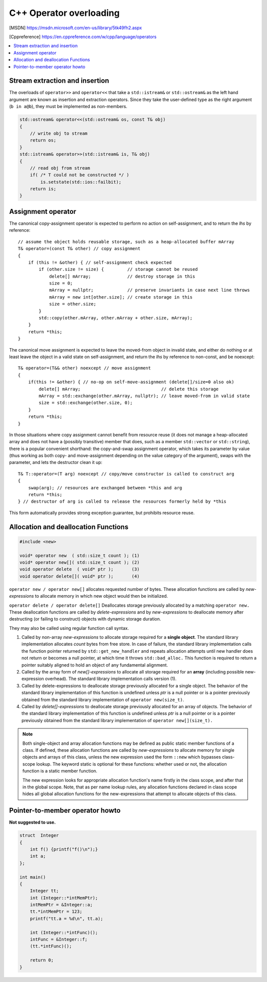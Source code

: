 ************************
C++ Operator overloading
************************

.. [MSDN]   https://msdn.microsoft.com/en-us/library/5tk49fh2.aspx
.. [Cppreference]  https://en.cppreference.com/w/cpp/language/operators

.. contents::
   :local:

Stream extraction and insertion
===============================

The overloads of ``operator>>`` and ``operator<<`` that take a ``std::istream&`` or ``std::ostream&`` 
as the left hand argument are known as insertion and extraction operators. Since they take the user-defined 
type as the right argument (``b in a@b``), they must be implemented as non-members.

.. code-block:: cpp

   std::ostream& operator<<(std::ostream& os, const T& obj)
   {
       // write obj to stream
       return os;
   }
   std::istream& operator>>(std::istream& is, T& obj)
   {
       // read obj from stream
       if( /* T could not be constructed */ )
           is.setstate(std::ios::failbit);
       return is;
   }

Assignment operator
===================

The canonical copy-assignment operator is expected to perform no action on self-assignment, 
and to return the *lhs* by reference::

   // assume the object holds reusable storage, such as a heap-allocated buffer mArray
   T& operator=(const T& other) // copy assignment
   {
       if (this != &other) { // self-assignment check expected
           if (other.size != size) {         // storage cannot be reused
               delete[] mArray;              // destroy storage in this
               size = 0;
               mArray = nullptr;             // preserve invariants in case next line throws
               mArray = new int[other.size]; // create storage in this
               size = other.size;
           } 
           std::copy(other.mArray, other.mArray + other.size, mArray);
       }
       return *this;
   }

The canonical move assignment is expected to leave the moved-from object in invalid state, 
and either do nothing or at least leave the object in a valid state on self-assignment, 
and return the *lhs* by reference to non-const, and be noexcept::

   T& operator=(T&& other) noexcept // move assignment
   {
       if(this != &other) { // no-op on self-move-assignment (delete[]/size=0 also ok)
           delete[] mArray;                               // delete this storage
           mArray = std::exchange(other.mArray, nullptr); // leave moved-from in valid state
           size = std::exchange(other.size, 0);
       }
       return *this;
   }

In those situations where copy assignment cannot benefit from resource reuse (it does not manage a heap-allocated array 
and does not have a (possibly transitive) member that does, such as a member ``std::vector`` or ``std::string``), there 
is a popular convenient shorthand: the copy-and-swap assignment operator, which takes its parameter by value (thus working 
as both copy- and move-assignment depending on the value category of the argument), swaps with the parameter, and lets 
the destructor clean it up::

   T& T::operator=(T arg) noexcept // copy/move constructor is called to construct arg
   {
       swap(arg); // resources are exchanged between *this and arg
       return *this;
   } // destructor of arg is called to release the resources formerly held by *this

This form automatically provides strong exception guarantee, but prohibits resource reuse.


Allocation and deallocation Functions
=====================================

.. code-block:: cpp

   #include <new>

   void* operator new  ( std::size_t count ); (1)
   void* operator new[]( std::size_t count ); (2)
   void operator delete  ( void* ptr );       (3)
   void operator delete[]( void* ptr );       (4)


``operator new / operator new[]`` allocates requested number of bytes. These allocation functions are called by 
*new-expressions* to allocate memory in which new object would then be initialized.

``operator delete / operator delete[]`` Deallocates storage previously allocated by a matching ``operator new.`` 
These deallocation functions are called by *delete-expressions* and by *new-expressions* to deallocate memory 
after destructing (or failing to construct) objects with dynamic storage duration. 

They may also be called using regular function call syntax.

#. Called by non-array *new-expressions* to allocate storage required for a **single object**. The standard library 
   implementation allocates *count* bytes from free store. In case of failure, the standard library implementation 
   calls the function pointer returned by ``std::get_new_handler`` and repeats allocation attempts until new handler 
   does not return or becomes a null pointer, at which time it throws ``std::bad_alloc.`` This function is required 
   to return a pointer suitably aligned to hold an object of any fundamental alignment.

#. Called by the array form of *new[]-expressions* to allocate all storage required for an **array** 
   (including possible new-expression overhead). The standard library implementation calls version (1).

#. Called by delete-expressions to deallocate storage previously allocated for a single object. 
   The behavior of the standard library implementation of this function is undefined unless *ptr* 
   is a null pointer or is a pointer previously obtained from the standard library implementation 
   of ``operator new(size_t)``.

#. Called by *delete[]-expressions* to deallocate storage previously allocated for an array of objects. 
   The behavior of the standard library implementation of this function is undefined unless *ptr* is a 
   null pointer or is a pointer previously obtained from the standard library implementation of 
   ``operator new[](size_t).``


.. note:: 

   Both single-object and array allocation functions may be defined as public static member functions of a class. 
   If defined, these allocation functions are called by *new-expressions* to allocate memory for single objects 
   and arrays of this class, unless the new expression used the form ``::new`` which bypasses class-scope lookup. 
   The keyword static is optional for these functions: whether used or not, the allocation function is a static member function.

   The new expression looks for appropriate allocation function's name firstly in the class scope, and after that in the global 
   scope. Note, that as per name lookup rules, any allocation functions declared in class scope hides all global allocation functions 
   for the new-expressions that attempt to allocate objects of this class.

.. code-block:: cpp
   :caption: Global replacements and Class-specific overloads

   #include <cstdio>
   #include <cstdlib>
   #include <iostream>
   
   // Global replacement of a minimal set of functions:
   void* operator new(std::size_t sz) {
       std::printf("global op new called, size = %zu\n",sz);
       return std::malloc(sz);
   }
   void operator delete(void* ptr) noexcept
   {
       std::puts("global op delete called");
       std::free(ptr);
   }
   
   // class-specific allocation functions
   struct X {
    static void* operator new(std::size_t sz)
    {
        std::cout << "custom new for size " << sz << '\n';
        return ::operator new(sz);
    }
    static void* operator new[](std::size_t sz)
    {
        std::cout << "custom new for size " << sz << '\n';
        return ::operator new(sz);
    }
    int xx;
   };
   
   int main() {
        int* p1 = new int;
        delete p1;
    
        int* p2 = new int[10]; // guaranteed to call the replacement in C++11
        delete[] p2;

        X* x = new X;
        delete x;

        X* xs = new X[2];
        delete[] xs;
   }

Pointer-to-member operator howto
================================

**Not suggested to use.**

.. code-block:: cpp

   struct  Integer
   {
       int f() {printf("f()\n");}
       int a;
   };
   
   int main()
   {
       Integer tt;
       int (Integer::*intMemPtr);
       intMemPtr = &Integer::a;
       tt.*intMemPtr = 123;
       printf("tt.a = %d\n", tt.a);
   
       int (Integer::*intFunc)();
       intFunc = &Integer::f;
       (tt.*intFunc)();
   
       return 0;
   }
